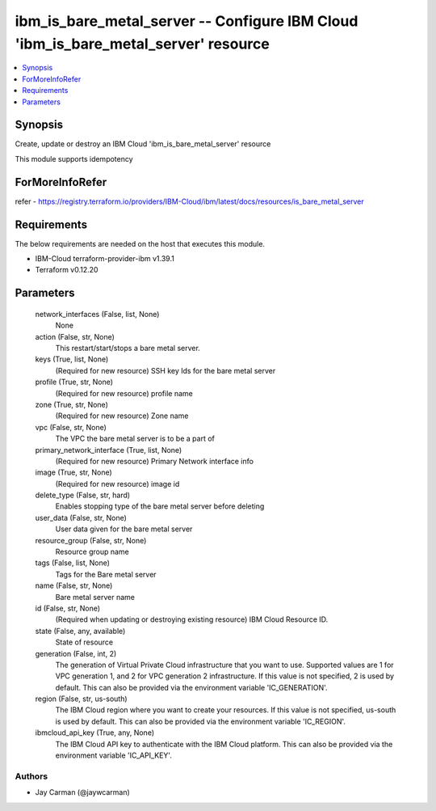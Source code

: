 
ibm_is_bare_metal_server -- Configure IBM Cloud 'ibm_is_bare_metal_server' resource
===================================================================================

.. contents::
   :local:
   :depth: 1


Synopsis
--------

Create, update or destroy an IBM Cloud 'ibm_is_bare_metal_server' resource

This module supports idempotency


ForMoreInfoRefer
----------------
refer - https://registry.terraform.io/providers/IBM-Cloud/ibm/latest/docs/resources/is_bare_metal_server

Requirements
------------
The below requirements are needed on the host that executes this module.

- IBM-Cloud terraform-provider-ibm v1.39.1
- Terraform v0.12.20



Parameters
----------

  network_interfaces (False, list, None)
    None


  action (False, str, None)
    This restart/start/stops a bare metal server.


  keys (True, list, None)
    (Required for new resource) SSH key Ids for the bare metal server


  profile (True, str, None)
    (Required for new resource) profile name


  zone (True, str, None)
    (Required for new resource) Zone name


  vpc (False, str, None)
    The VPC the bare metal server is to be a part of


  primary_network_interface (True, list, None)
    (Required for new resource) Primary Network interface info


  image (True, str, None)
    (Required for new resource) image id


  delete_type (False, str, hard)
    Enables stopping type of the bare metal server before deleting


  user_data (False, str, None)
    User data given for the bare metal server


  resource_group (False, str, None)
    Resource group name


  tags (False, list, None)
    Tags for the Bare metal server


  name (False, str, None)
    Bare metal server name


  id (False, str, None)
    (Required when updating or destroying existing resource) IBM Cloud Resource ID.


  state (False, any, available)
    State of resource


  generation (False, int, 2)
    The generation of Virtual Private Cloud infrastructure that you want to use. Supported values are 1 for VPC generation 1, and 2 for VPC generation 2 infrastructure. If this value is not specified, 2 is used by default. This can also be provided via the environment variable 'IC_GENERATION'.


  region (False, str, us-south)
    The IBM Cloud region where you want to create your resources. If this value is not specified, us-south is used by default. This can also be provided via the environment variable 'IC_REGION'.


  ibmcloud_api_key (True, any, None)
    The IBM Cloud API key to authenticate with the IBM Cloud platform. This can also be provided via the environment variable 'IC_API_KEY'.













Authors
~~~~~~~

- Jay Carman (@jaywcarman)

